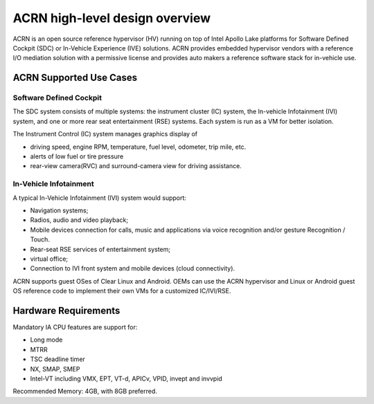 .. _hld-overview:

ACRN high-level design overview
###############################

ACRN is an open source reference hypervisor (HV) running on top of Intel
Apollo Lake platforms for Software Defined Cockpit (SDC) or In-Vehicle
Experience (IVE) solutions. ACRN provides embedded hypervisor vendors
with a reference I/O mediation solution with a permissive license and
provides auto makers a reference software stack for in-vehicle use.

ACRN Supported Use Cases
************************

Software Defined Cockpit
========================

The SDC system consists of multiple systems: the instrument cluster (IC)
system, the In-vehicle Infotainment (IVI) system, and one or more rear
seat entertainment (RSE) systems.  Each system is run as a VM for better
isolation.

The Instrument Control (IC) system manages graphics display of

- driving speed, engine RPM, temperature, fuel level, odometer, trip mile, etc.
- alerts of low fuel or tire pressure
- rear-view camera(RVC) and surround-camera view for driving assistance.

In-Vehicle Infotainment
=======================

A typical In-Vehicle Infotainment (IVI) system would support:

- Navigation systems;
- Radios, audio and video playback;
- Mobile devices connection for  calls, music and applications via voice
  recognition and/or gesture Recognition / Touch.
- Rear-seat RSE services of entertainment system;
- virtual office;
- Connection to IVI front system and mobile devices (cloud
  connectivity).

ACRN supports guest OSes of Clear Linux and Android. OEMs can use the ACRN
hypervisor and Linux or Android guest OS reference code to implement their own
VMs for a customized IC/IVI/RSE.

Hardware Requirements
*********************

Mandatory IA CPU features are support for:

- Long mode
- MTRR
- TSC deadline timer
- NX, SMAP, SMEP
- Intel-VT including VMX, EPT, VT-d, APICv, VPID, invept and invvpid

Recommended Memory: 4GB, with 8GB preferred.
